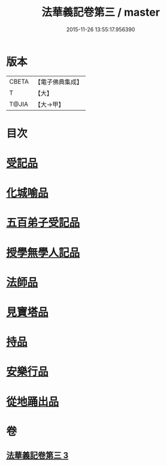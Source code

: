 #+TITLE: 法華義記卷第三 / master
#+DATE: 2015-11-26 13:55:17.956390
* 版本
 |     CBETA|【電子佛典集成】|
 |         T|【大】     |
 |     T@JIA|【大→甲】   |

* 目次
* [[file:KR6d0100_003.txt::003-0170a25][受記品]]
* [[file:KR6d0100_003.txt::0170b1][化城喻品]]
* [[file:KR6d0100_003.txt::0172b10][五百弟子受記品]]
* [[file:KR6d0100_003.txt::0173a25][授學無學人記品]]
* [[file:KR6d0100_003.txt::0173b11][法師品]]
* [[file:KR6d0100_003.txt::0175b6][見寶塔品]]
* [[file:KR6d0100_003.txt::0176b4][持品]]
* [[file:KR6d0100_003.txt::0176c19][安樂行品]]
* [[file:KR6d0100_003.txt::0178c17][從地踊出品]]
* 卷
** [[file:KR6d0100_003.txt][法華義記卷第三 3]]
